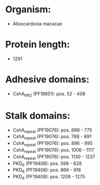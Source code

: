 * Organism:
- Alloscardovia macacae
* Protein length:
- 1291
* Adhesive domains:
- CshA_NR2 (PF18651): pos. 52 - 408
* Stalk domains:
- CshA_repeat (PF19076): pos. 669 - 775
- CshA_repeat (PF19076): pos. 788 - 891
- CshA_repeat (PF19076): pos. 896 - 995
- CshA_repeat (PF19076): pos. 1006 - 1117
- CshA_repeat (PF19076): pos. 1130 - 1237
- PKD_6 (PF19408): pos. 598 - 628
- PKD_6 (PF19408): pos. 866 - 918
- PKD_6 (PF19408): pos. 1208 - 1275

